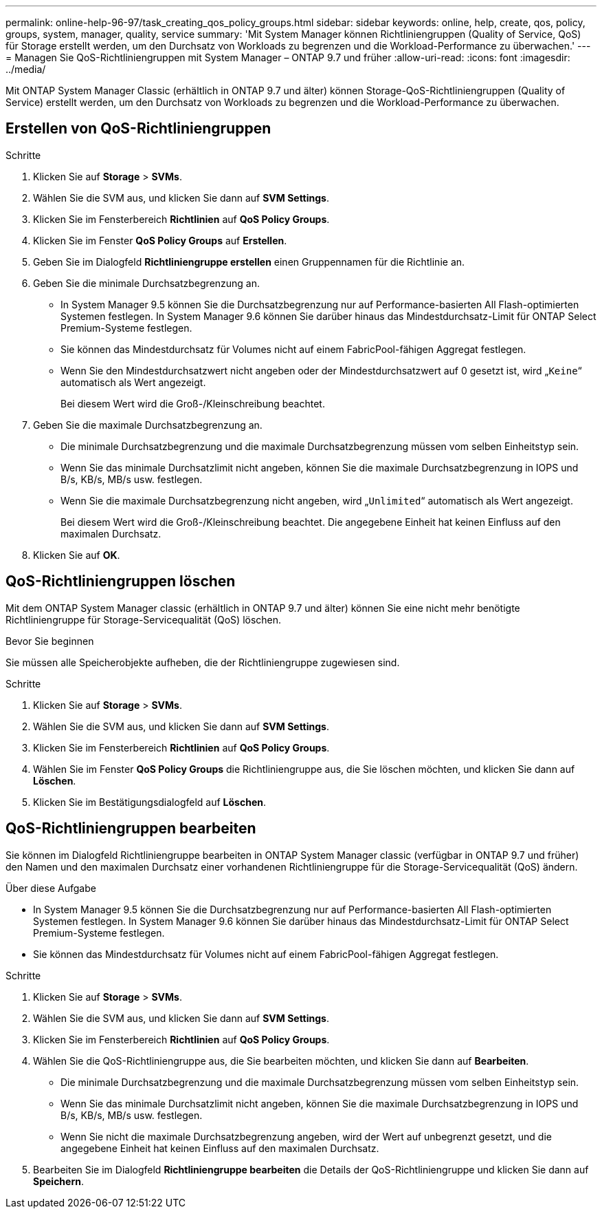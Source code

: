 ---
permalink: online-help-96-97/task_creating_qos_policy_groups.html 
sidebar: sidebar 
keywords: online, help, create, qos, policy, groups, system, manager, quality, service 
summary: 'Mit System Manager können Richtliniengruppen (Quality of Service, QoS) für Storage erstellt werden, um den Durchsatz von Workloads zu begrenzen und die Workload-Performance zu überwachen.' 
---
= Managen Sie QoS-Richtliniengruppen mit System Manager – ONTAP 9.7 und früher
:allow-uri-read: 
:icons: font
:imagesdir: ../media/


[role="lead"]
Mit ONTAP System Manager Classic (erhältlich in ONTAP 9.7 und älter) können Storage-QoS-Richtliniengruppen (Quality of Service) erstellt werden, um den Durchsatz von Workloads zu begrenzen und die Workload-Performance zu überwachen.



== Erstellen von QoS-Richtliniengruppen

.Schritte
. Klicken Sie auf *Storage* > *SVMs*.
. Wählen Sie die SVM aus, und klicken Sie dann auf *SVM Settings*.
. Klicken Sie im Fensterbereich *Richtlinien* auf *QoS Policy Groups*.
. Klicken Sie im Fenster *QoS Policy Groups* auf *Erstellen*.
. Geben Sie im Dialogfeld *Richtliniengruppe erstellen* einen Gruppennamen für die Richtlinie an.
. Geben Sie die minimale Durchsatzbegrenzung an.
+
** In System Manager 9.5 können Sie die Durchsatzbegrenzung nur auf Performance-basierten All Flash-optimierten Systemen festlegen. In System Manager 9.6 können Sie darüber hinaus das Mindestdurchsatz-Limit für ONTAP Select Premium-Systeme festlegen.
** Sie können das Mindestdurchsatz für Volumes nicht auf einem FabricPool-fähigen Aggregat festlegen.
** Wenn Sie den Mindestdurchsatzwert nicht angeben oder der Mindestdurchsatzwert auf 0 gesetzt ist, wird „`Keine`“ automatisch als Wert angezeigt.
+
Bei diesem Wert wird die Groß-/Kleinschreibung beachtet.



. Geben Sie die maximale Durchsatzbegrenzung an.
+
** Die minimale Durchsatzbegrenzung und die maximale Durchsatzbegrenzung müssen vom selben Einheitstyp sein.
** Wenn Sie das minimale Durchsatzlimit nicht angeben, können Sie die maximale Durchsatzbegrenzung in IOPS und B/s, KB/s, MB/s usw. festlegen.
** Wenn Sie die maximale Durchsatzbegrenzung nicht angeben, wird „`Unlimited`“ automatisch als Wert angezeigt.
+
Bei diesem Wert wird die Groß-/Kleinschreibung beachtet. Die angegebene Einheit hat keinen Einfluss auf den maximalen Durchsatz.



. Klicken Sie auf *OK*.




== QoS-Richtliniengruppen löschen

Mit dem ONTAP System Manager classic (erhältlich in ONTAP 9.7 und älter) können Sie eine nicht mehr benötigte Richtliniengruppe für Storage-Servicequalität (QoS) löschen.

.Bevor Sie beginnen
Sie müssen alle Speicherobjekte aufheben, die der Richtliniengruppe zugewiesen sind.

.Schritte
. Klicken Sie auf *Storage* > *SVMs*.
. Wählen Sie die SVM aus, und klicken Sie dann auf *SVM Settings*.
. Klicken Sie im Fensterbereich *Richtlinien* auf *QoS Policy Groups*.
. Wählen Sie im Fenster *QoS Policy Groups* die Richtliniengruppe aus, die Sie löschen möchten, und klicken Sie dann auf *Löschen*.
. Klicken Sie im Bestätigungsdialogfeld auf *Löschen*.




== QoS-Richtliniengruppen bearbeiten

Sie können im Dialogfeld Richtliniengruppe bearbeiten in ONTAP System Manager classic (verfügbar in ONTAP 9.7 und früher) den Namen und den maximalen Durchsatz einer vorhandenen Richtliniengruppe für die Storage-Servicequalität (QoS) ändern.

.Über diese Aufgabe
* In System Manager 9.5 können Sie die Durchsatzbegrenzung nur auf Performance-basierten All Flash-optimierten Systemen festlegen. In System Manager 9.6 können Sie darüber hinaus das Mindestdurchsatz-Limit für ONTAP Select Premium-Systeme festlegen.
* Sie können das Mindestdurchsatz für Volumes nicht auf einem FabricPool-fähigen Aggregat festlegen.


.Schritte
. Klicken Sie auf *Storage* > *SVMs*.
. Wählen Sie die SVM aus, und klicken Sie dann auf *SVM Settings*.
. Klicken Sie im Fensterbereich *Richtlinien* auf *QoS Policy Groups*.
. Wählen Sie die QoS-Richtliniengruppe aus, die Sie bearbeiten möchten, und klicken Sie dann auf *Bearbeiten*.
+
** Die minimale Durchsatzbegrenzung und die maximale Durchsatzbegrenzung müssen vom selben Einheitstyp sein.
** Wenn Sie das minimale Durchsatzlimit nicht angeben, können Sie die maximale Durchsatzbegrenzung in IOPS und B/s, KB/s, MB/s usw. festlegen.
** Wenn Sie nicht die maximale Durchsatzbegrenzung angeben, wird der Wert auf unbegrenzt gesetzt, und die angegebene Einheit hat keinen Einfluss auf den maximalen Durchsatz.


. Bearbeiten Sie im Dialogfeld *Richtliniengruppe bearbeiten* die Details der QoS-Richtliniengruppe und klicken Sie dann auf *Speichern*.

